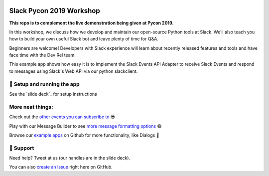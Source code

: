 .. image:: https://user-images.githubusercontent.com/32463/57089746-1e136e80-6cd3-11e9-911f-8c841109314f.png

Slack Pycon 2019 Workshop
=============================

**This repo is to complement the live demonstration being given at Pycon 2019.**

In this workshop, we discuss how we develop and maintain our open-source Python tools at Slack. We’ll also teach you how to build your own useful Slack bot and leave plenty of time for Q&A.

Beginners are welcome! Developers with Slack experience will learn about recently released features and tools and have face time with the Dev Rel team.

This example app shows how easy it is to implement the Slack Events API Adapter to receive Slack Events and respond to messages using Slack's Web API via our python slackclient.


🤖  Setup and running the app
------------------------------

See the `slide deck`_ for setup instructions

.. _slide deck PDF: https://docs.google.com/presentation/d/17CI-ndPpTduL5DGiSt6u28eATa9IrRukLU27zF-vHa8


.. image:: https://user-images.githubusercontent.com/32463/57104292-f386dd00-6cf5-11e9-991b-4e8930bcaf49.png



More neat things:
------------------
Check out the `other events you can subscribe to`_ 😎

Play with our Message Builder to see `more message formatting options`_ 😄

Browse our `example apps`_ on Github for more functionality, like Dialogs 🤩

.. _other events you can subscribe to: https://api.slack.com/events
.. _more message formatting options: https://api.slack.com/docs/messages/builder
.. _example apps: https://github.com/slackapi?utf8=%E2%9C%93&q=&type=&language=python

🤔  Support
------------

Need help? Tweet at us (our handles are in the slide deck).

You can also `create an Issue`_ right here on GitHub.

.. _create an Issue: https://github.com/slackapi/node-slack-events-api/issues/new
